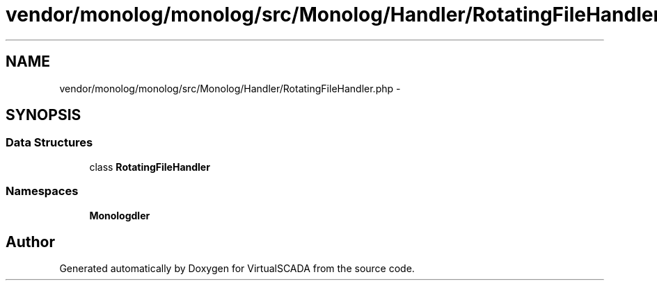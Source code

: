 .TH "vendor/monolog/monolog/src/Monolog/Handler/RotatingFileHandler.php" 3 "Tue Apr 14 2015" "Version 1.0" "VirtualSCADA" \" -*- nroff -*-
.ad l
.nh
.SH NAME
vendor/monolog/monolog/src/Monolog/Handler/RotatingFileHandler.php \- 
.SH SYNOPSIS
.br
.PP
.SS "Data Structures"

.in +1c
.ti -1c
.RI "class \fBRotatingFileHandler\fP"
.br
.in -1c
.SS "Namespaces"

.in +1c
.ti -1c
.RI " \fBMonolog\\Handler\fP"
.br
.in -1c
.SH "Author"
.PP 
Generated automatically by Doxygen for VirtualSCADA from the source code\&.
